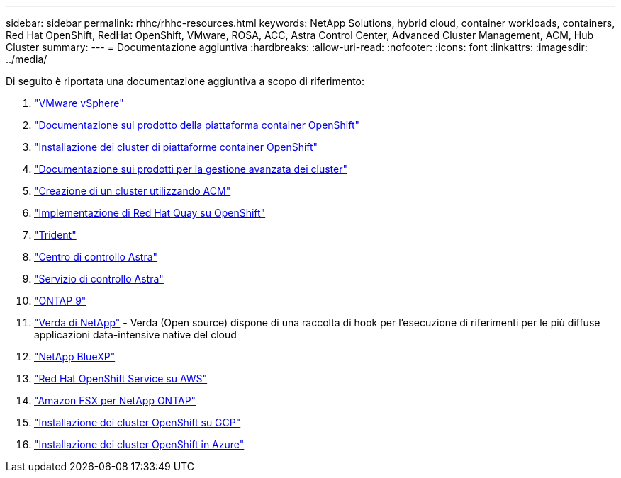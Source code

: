 ---
sidebar: sidebar 
permalink: rhhc/rhhc-resources.html 
keywords: NetApp Solutions, hybrid cloud, container workloads, containers, Red Hat OpenShift, RedHat OpenShift, VMware, ROSA, ACC, Astra Control Center, Advanced Cluster Management, ACM, Hub Cluster 
summary:  
---
= Documentazione aggiuntiva
:hardbreaks:
:allow-uri-read: 
:nofooter: 
:icons: font
:linkattrs: 
:imagesdir: ../media/


[role="lead"]
Di seguito è riportata una documentazione aggiuntiva a scopo di riferimento:

. link:https://docs.vmware.com/en/VMware-vSphere/index.html["VMware vSphere"]
. link:https://access.redhat.com/documentation/en-us/openshift_container_platform/4.12["Documentazione sul prodotto della piattaforma container OpenShift"]
. link:https://access.redhat.com/documentation/en-us/openshift_container_platform/4.12/html/installing/index["Installazione dei cluster di piattaforme container OpenShift"]
. link:https://access.redhat.com/documentation/en-us/red_hat_advanced_cluster_management_for_kubernetes/2.4["Documentazione sui prodotti per la gestione avanzata dei cluster"]
. link:https://access.redhat.com/documentation/en-us/red_hat_advanced_cluster_management_for_kubernetes/2.4/html/clusters/managing-your-clusters#creating-a-cluster["Creazione di un cluster utilizzando ACM"]
. link:https://access.redhat.com/documentation/en-us/red_hat_quay/2.9/html-single/deploy_red_hat_quay_on_openshift/index["Implementazione di Red Hat Quay su OpenShift"]
. link:https://docs.netapp.com/us-en/trident/["Trident"]
. link:https://docs.netapp.com/us-en/astra-control-center/index.html["Centro di controllo Astra"]
. link:https://docs.netapp.com/us-en/astra-control-service/index.html["Servizio di controllo Astra"]
. link:https://docs.netapp.com/us-en/ontap/["ONTAP 9"]
. link:https://github.com/NetApp/Verda["Verda di NetApp"] - Verda (Open source) dispone di una raccolta di hook per l'esecuzione di riferimenti per le più diffuse applicazioni data-intensive native del cloud
. link:https://docs.netapp.com/us-en/cloud-manager-family/["NetApp BlueXP"]
. link:https://docs.openshift.com/rosa/welcome/index.html["Red Hat OpenShift Service su AWS"]
. link:https://docs.netapp.com/us-en/cloud-manager-fsx-ontap/["Amazon FSX per NetApp ONTAP"]
. link:https://docs.openshift.com/container-platform/4.13/installing/installing_gcp/preparing-to-install-on-gcp.html["Installazione dei cluster OpenShift su GCP"]
. link:https://docs.openshift.com/container-platform/4.13/installing/installing_azure/preparing-to-install-on-azure.html["Installazione dei cluster OpenShift in Azure"]

